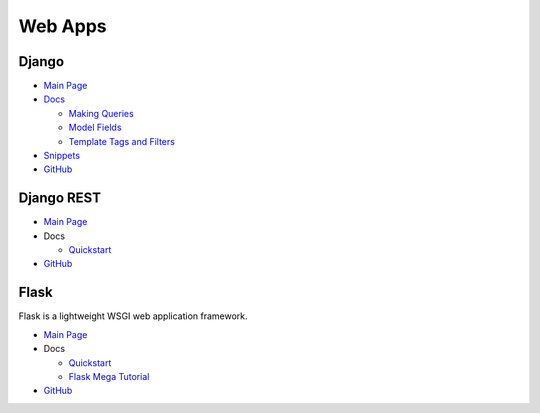 .. _5Z1l8KKoPu:

=======================================
Web Apps
=======================================

Django
=======================================

* `Main Page <https://www.djangoproject.com/>`_
* `Docs <https://docs.djangoproject.com/>`_

  * `Making Queries <https://docs.djangoproject.com/en/3.1/topics/db/queries/>`_
  * `Model Fields <https://docs.djangoproject.com/en/3.1/ref/models/fields/>`_
  * `Template Tags and Filters <https://docs.djangoproject.com/en/3.1/ref/templates/builtins/>`_

* `Snippets <https://djangosnippets.org/>`_
* `GitHub <https://github.com/django/django>`_


Django REST
=======================================

* `Main Page <https://www.django-rest-framework.org/>`_
* Docs

  * `Quickstart <https://www.django-rest-framework.org/tutorial/quickstart/>`_

* `GitHub <https://github.com/encode/django-rest-framework>`_


Flask
=======================================

Flask is a lightweight WSGI web application framework.

* `Main Page <https://flask.palletsprojects.com/>`_
* Docs

  * `Quickstart <https://flask.palletsprojects.com/en/1.1.x/quickstart/#quickstart>`_
  * `Flask Mega Tutorial <https://tinyurl.com/5syr3tps>`_

* `GitHub <https://github.com/pallets/flask>`_
